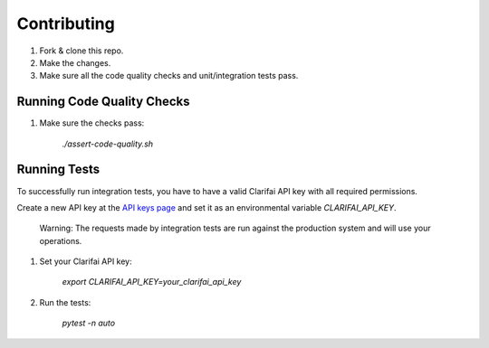 Contributing
============

#. Fork & clone this repo.

#. Make the changes.

#. Make sure all the code quality checks and unit/integration tests pass.


Running Code Quality Checks
---------------------------

1. Make sure the checks pass:

    `./assert-code-quality.sh`


Running Tests
-------------

To successfully run integration tests, you have to have a valid Clarifai API key with all required permissions.

Create a new API key at the `API keys page <https://www.clarifai.com/developer/account/keys>`_ and set it as an environmental variable `CLARIFAI_API_KEY`.

    Warning: The requests made by integration tests are run against the production system and will use your operations.


#. Set your Clarifai API key:

    `export CLARIFAI_API_KEY=your_clarifai_api_key`

#. Run the tests:

    `pytest -n auto`
